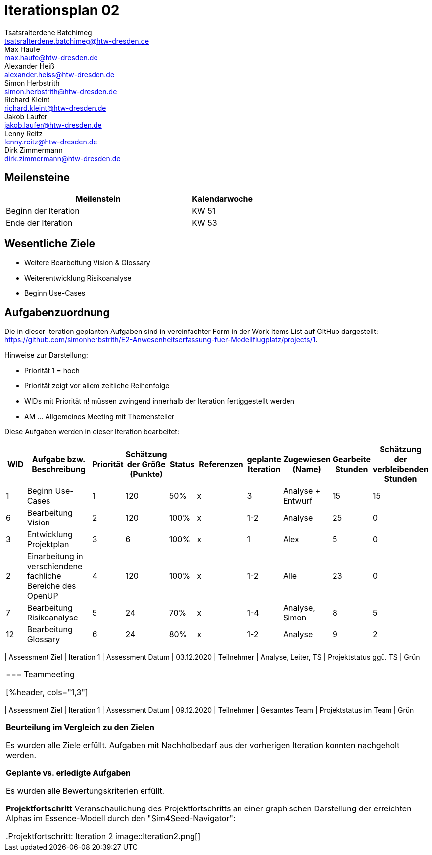 = Iterationsplan 02
Tsatsralterdene Batchimeg <tsatsralterdene.batchimeg@htw-dresden.de>; Max Haufe <max.haufe@htw-dresden.de>; Alexander Heiß <alexander.heiss@htw-dresden.de>; Simon Herbstrith <simon.herbstrith@htw-dresden.de>; Richard Kleint <richard.kleint@htw-dresden.de>; Jakob Laufer <jakob.laufer@htw-dresden.de>; Lenny Reitz <lenny.reitz@htw-dresden.de>; Dirk Zimmermann <dirk.zimmermann@htw-dresden.de>
// Platzhalter für weitere Dokumenten-Attribute

:imagesdir: {docs-project-management}/images/project_status

== Meilensteine
//Meilensteine zeigen den Ablauf der Iteration, wie z.B. den Beginn und das Ende, Zwischen-Meilensteine, Synchronisation mit anderen Teams, Demos usw.

[%header, cols="3,1"]
|===
| Meilenstein
| Kalendarwoche

| Beginn der Iteration | KW 51
| Ende der Iteration | KW 53
|===


== Wesentliche Ziele
//Nennen Sie 1-5 wesentliche Ziele für die Iteration.

* Weitere Bearbeitung Vision & Glossary
* Weiterentwicklung Risikoanalyse
* Beginn Use-Cases

== Aufgabenzuordnung
//Dieser Abschnitt sollte einen Verweis auf die Work Items List enthalten, die die für diese Iteration vorgesehenen Aufgaben dokumentiert sowie die Zuordnung dieser Aufgaben zu Teammitgliedern. Alternativ können die Aufgaben für die Iteration und die Zuordnung zu Teammitgliedern in nachfolgender Tabelle dokumentiert werden - je nach dem, was einfacher für die Projektbeteiligten einfacher zu finden ist.

Die in dieser Iteration geplanten Aufgaben sind in vereinfachter Form in der Work Items List auf GitHub dargestellt: https://github.com/simonherbstrith/E2-Anwesenheitserfassung-fuer-Modellflugplatz/projects/1.

Hinweise zur Darstellung:

* Priorität 1 = hoch
* Priorität zeigt vor allem zeitliche Reihenfolge
* WIDs mit Priorität n! müssen zwingend innerhalb der Iteration fertiggestellt werden
* AM ... Allgemeines Meeting mit Themensteller

Diese Aufgaben werden in dieser Iteration bearbeitet:
[%header, cols="1,3,1,1,1,2,1,1,1,1"]
|===
|WID
| Aufgabe bzw. Beschreibung | Priorität |Schätzung der Größe (Punkte) |Status | Referenzen |geplante Iteration | Zugewiesen (Name) | Gearbeite Stunden | Schätzung der verbleibenden Stunden


| 1 | Beginn Use-Cases | 1 | 120 | 50% | x | 3 | Analyse + Entwurf | 15 | 15 | 

6 | Bearbeitung Vision | 2 | 120 | 100% | x | 1-2 | Analyse | 25 | 0 |

3 | Entwicklung Projektplan | 3 | 6 | 100% | x | 1 | Alex | 5 | 0 |

2 | Einarbeitung in verschiendene fachliche Bereiche des OpenUP | 4 | 120 | 100% | x | 1-2 | Alle | 23 | 0 |

7 | Bearbeitung Risikoanalyse | 5 | 24 | 70% | x | 1-4 | Analyse, Simon | 8 | 5 |

12 | Bearbeitung Glossary | 6 | 24 | 80% | x | 1-2 | Analyse | 9 | 2 |


*Aufgaben Team-TS-Meeting:*

* Vorstellung Rest des Teams 
* Weitere aufgetretene Fragen stellen
* Erste Use-Case Entwürfe vorstellen

//== Probleme (optional)
//Optional: Führen Sie alle Probleme auf, die in dieser Iteration adressiert werden sollen. Aktualisieren Sie den Status, wenn neue Probleme bei den täglichen / regelmäßigen Abstimmungen berichtet werden.

//[%header, cols="2,1,3"]
//|===
//| Problem | Status | Notizen
//| x | x | x
//|===


== Bewertungskriterien
//Eine kurze Beschreibung, wie Erfüllung die o.g. Ziele bewertet werden sollen.
* Alle Work Items mit ! erreicht
* Dem Themensteller angekündigte Änderungen/Ziele erfüllt und präsentiert
* Fragen dokumentiert & Antwort erhalten
* Mindestens 90% der Work Items wurden mit mindestens 80% Vollständigkeit bearbeitet. Ausgenommen sind die Aufgaben, die planmäßig in die nächste Iteration übertragen werden. Sprich, maximal 10% der Aufgaben wurden mit weniger als 80% bearbeitet

//* 97% der Testfälle auf Systemebene sind erfolgreich.
//* Gemeinsame Inspektion des Iterations-Ergebnisses (Inkrement) mit den Abteilungen X und Y ergibt positive Rückmeldung.
//* Technische Präsentation / Demo erhält positive Rückmeldungen.


== Assessment
//In diesem Abschnitt werden die Ergebnisse und Maßnahmen der Bewertung erfasst und kommunziert. Die Bewertung wird üblicherweise am Ende jeder Iteration durchgeführt. Wenn Sie diese Bewertungen nicht machen, ist das Team möglicherweise nicht in der Lage, die eigene Arbeitsweise ("Way of Working") zu verbessern.

=== Kundengespräch

[%header, cols="1,3"]
|===
| Assessment Ziel | Iteration 1
| Assessment Datum | 03.12.2020
| Teilnehmer | Analyse, Leiter, TS
| Projektstatus	ggü. TS | Grün
|===

=== Teammeeting

[%header, cols="1,3"]
|===
| Assessment Ziel | Iteration 1
| Assessment Datum | 09.12.2020
| Teilnehmer | Gesamtes Team
| Projektstatus im Team	| Grün
|===

*Beurteilung im Vergleich zu den Zielen*

Es wurden alle Ziele erfüllt. Aufgaben mit Nachholbedarf aus der vorherigen Iteration konnten nachgeholt werden.

*Geplante vs. erledigte Aufgaben*

Es wurden alle Bewertungskriterien erfüllt.

*Projektfortschritt*
Veranschaulichung des Projektfortschritts an einer graphischen Darstellung der erreichten Alphas im Essence-Modell durch den "Sim4Seed-Navigator":

.Projektfortschritt: Iteration 2
image::Iteration2.png[]
//* Andere Belange und Abweichungen
//Führen Sie weitere Themen auf, für die eine Bewertung durchgeführt wurde. Beispiele sind Finanzen, Zeitabweichungen oder Feedback von Stakeholdern, die nicht bereits an anderer Stelle dokumentiert wurden.
